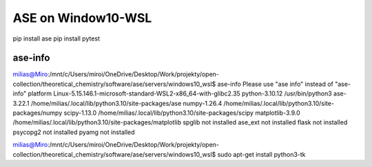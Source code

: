 ASE on Window10-WSL 
===================

pip install ase
pip install pytest

ase-info
~~~~~~~~
milias@Miro:/mnt/c/Users/miroi/OneDrive/Desktop/Work/projekty/open-collection/theoretical_chemistry/software/ase/servers/windows10_wsl$ ase-info
Please use "ase info" instead of "ase-info"
platform                 Linux-5.15.146.1-microsoft-standard-WSL2-x86_64-with-glibc2.35
python-3.10.12           /usr/bin/python3
ase-3.22.1               /home/milias/.local/lib/python3.10/site-packages/ase
numpy-1.26.4             /home/milias/.local/lib/python3.10/site-packages/numpy
scipy-1.13.0             /home/milias/.local/lib/python3.10/site-packages/scipy
matplotlib-3.9.0         /home/milias/.local/lib/python3.10/site-packages/matplotlib
spglib                   not installed
ase_ext                  not installed
flask                    not installed
psycopg2                 not installed
pyamg                    not installed

milias@Miro:/mnt/c/Users/miroi/OneDrive/Desktop/Work/projekty/open-collection/theoretical_chemistry/software/ase/servers/windows10_wsl$ sudo apt-get install python3-tk


